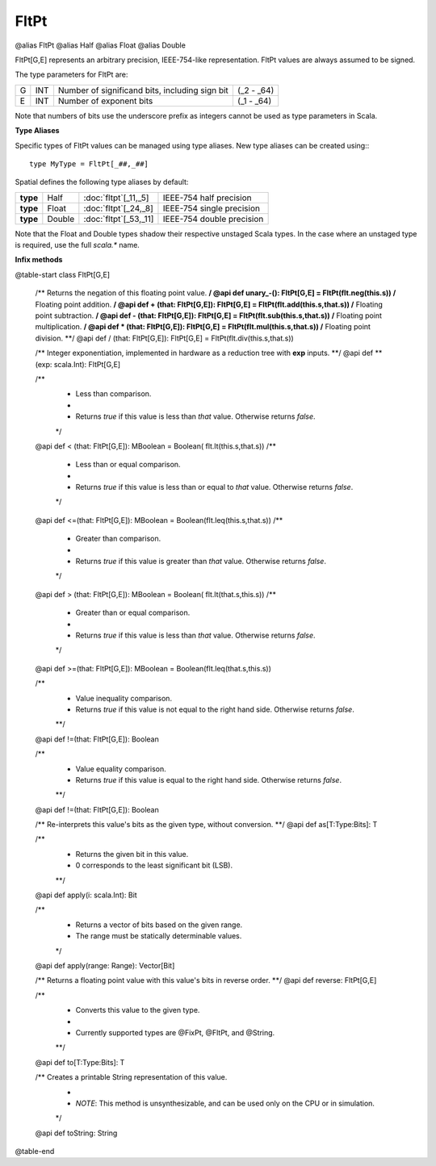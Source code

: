 
.. role:: black
.. role:: gray
.. role:: silver
.. role:: white
.. role:: maroon
.. role:: red
.. role:: fuchsia
.. role:: pink
.. role:: orange
.. role:: yellow
.. role:: lime
.. role:: green
.. role:: olive
.. role:: teal
.. role:: cyan
.. role:: aqua
.. role:: blue
.. role:: navy
.. role:: purple

.. _FltPt:

FltPt
=====

@alias FltPt
@alias Half
@alias Float
@alias Double

FltPt[G,E] represents an arbitrary precision, IEEE-754-like representation.
FltPt values are always assumed to be signed.

The type parameters for FltPt are:

+---+-----+------------------------------------------------+---------------+
| G | INT | Number of significand bits, including sign bit | (_2 - _64)    |
+---+-----+------------------------------------------------+---------------+
| E | INT | Number of exponent bits                        | (_1 - _64)    |
+---+-----+------------------------------------------------+---------------+

Note that numbers of bits use the underscore prefix as integers cannot be used as type parameters in Scala.


**Type Aliases**

Specific types of FltPt values can be managed using type aliases.
New type aliases can be created using:::

    type MyType = FltPt[_##,_##]


Spatial defines the following type aliases by default:

+----------+---------+-------------------------+---------------------------+
| **type** | Half    | :doc:`fltpt`\[_11,_5\]  | IEEE-754 half precision   |
+----------+---------+-------------------------+---------------------------+
| **type** | Float   | :doc:`fltpt`\[_24,_8\]  | IEEE-754 single precision |
+----------+---------+-------------------------+---------------------------+
| **type** | Double  | :doc:`fltpt`\[_53,_11\] | IEEE-754 double precision |
+----------+---------+-------------------------+---------------------------+

Note that the Float and Double types shadow their respective unstaged Scala types.
In the case where an unstaged type is required, use the full `scala.*` name.


**Infix methods**

@table-start
class FltPt[G,E]

  /** Returns the negation of this floating point value. **/
  @api def unary_-(): FltPt[G,E] = FltPt(flt.neg(this.s))
  /** Floating point addition. **/
  @api def + (that: FltPt[G,E]): FltPt[G,E] = FltPt(flt.add(this.s,that.s))
  /** Floating point subtraction. **/
  @api def - (that: FltPt[G,E]): FltPt[G,E] = FltPt(flt.sub(this.s,that.s))
  /** Floating point multiplication. **/
  @api def * (that: FltPt[G,E]): FltPt[G,E] = FltPt(flt.mul(this.s,that.s))
  /** Floating point division. **/
  @api def / (that: FltPt[G,E]): FltPt[G,E] = FltPt(flt.div(this.s,that.s))

  /** Integer exponentiation, implemented in hardware as a reduction tree with **exp** inputs. **/
  @api def \*\*(exp: scala.Int): FltPt[G,E]

  /**
    * Less than comparison.
    *
    * Returns `true` if this value is less than `that` value. Otherwise returns `false`.
    */
  @api def < (that: FltPt[G,E]): MBoolean   = Boolean( flt.lt(this.s,that.s))
  /**
    * Less than or equal comparison.
    *
    * Returns `true` if this value is less than or equal to `that` value. Otherwise returns `false`.
    */
  @api def <=(that: FltPt[G,E]): MBoolean   = Boolean(flt.leq(this.s,that.s))
  /**
    * Greater than comparison.
    *
    * Returns `true` if this value is greater than `that` value. Otherwise returns `false`.
    */
  @api def > (that: FltPt[G,E]): MBoolean   = Boolean( flt.lt(that.s,this.s))
  /**
    * Greater than or equal comparison.
    *
    * Returns `true` if this value is less than `that` value. Otherwise returns `false`.
    */
  @api def >=(that: FltPt[G,E]): MBoolean   = Boolean(flt.leq(that.s,this.s))

  /**
    * Value inequality comparison.
    * Returns `true` if this value is not equal to the right hand side. Otherwise returns `false`.   
    **/
  @api def !=(that: FltPt[G,E]): Boolean 

  /**
    * Value equality comparison.
    * Returns `true` if this value is equal to the right hand side. Otherwise returns `false`.  
    **/
  @api def !=(that: FltPt[G,E]): Boolean 

  /** Re-interprets this value's bits as the given type, without conversion. **/
  @api def as[T:Type:Bits]: T

  /** 
    * Returns the given bit in this value. 
    * 0 corresponds to the least significant bit (LSB).
    **/
  @api def apply(i: scala.Int): Bit

  /**
    * Returns a vector of bits based on the given range.
    * The range must be statically determinable values.
    */
  @api def apply(range: Range): Vector[Bit]

  /** Returns a floating point value with this value's bits in reverse order. **/
  @api def reverse: FltPt[G,E]


  /**
    * Converts this value to the given type.
    * 
    * Currently supported types are @FixPt, @FltPt, and @String.
    **/
  @api def to[T:Type:Bits]: T

  /** Creates a printable String representation of this value.
    * 
    * `NOTE`: This method is unsynthesizable, and can be used only on the CPU or in simulation. 
    */
  @api def toString: String

@table-end
